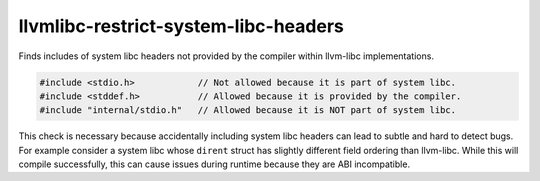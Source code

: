 .. title:: clang-tidy - llvmlibc-restrict-system-libc-headers

llvmlibc-restrict-system-libc-headers
=====================================

Finds includes of system libc headers not provided by the compiler within
llvm-libc implementations.

.. code-block:: c++

   #include <stdio.h>            // Not allowed because it is part of system libc.
   #include <stddef.h>           // Allowed because it is provided by the compiler.
   #include "internal/stdio.h"   // Allowed because it is NOT part of system libc.


This check is necessary because accidentally including system libc headers can
lead to subtle and hard to detect bugs. For example consider a system libc
whose ``dirent`` struct has slightly different field ordering than llvm-libc.
While this will compile successfully, this can cause issues during runtime
because they are ABI incompatible.
